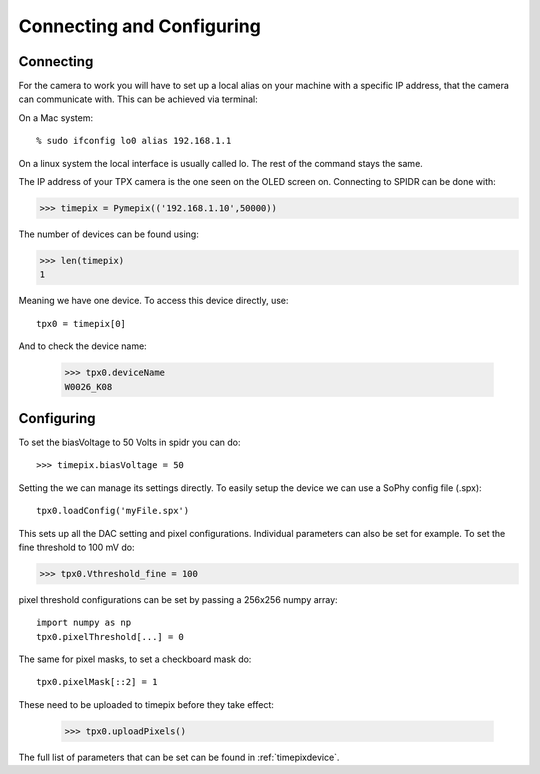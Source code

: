==========================
Connecting and Configuring
==========================

-----------
Connecting
-----------
For the camera to work you will have to set up a local alias on your machine with a specific IP address,
that the camera can communicate with. This can be achieved via terminal:


On a Mac system::

    % sudo ifconfig lo0 alias 192.168.1.1

On a linux system the local interface is usually called lo. The rest of the command stays the same.


The IP address of your TPX camera is the one seen on the OLED screen on.
Connecting to SPIDR can be done with:

>>> timepix = Pymepix(('192.168.1.10',50000))

The number of devices can be found using:

>>> len(timepix)
1

Meaning we have one device. To access this device directly, use::

    tpx0 = timepix[0]

And to check the device name:

    >>> tpx0.deviceName
    W0026_K08


-----------
Configuring
-----------

To set the biasVoltage to 50 Volts in spidr you can do::

    >>> timepix.biasVoltage = 50

Setting the  we can manage its settings directly. To easily setup the device we can use a SoPhy config file (.spx)::

    tpx0.loadConfig('myFile.spx')

This sets up all the DAC setting and pixel configurations.
Individual parameters can also be set for example. To set the fine threshold to 100 mV do:

>>> tpx0.Vthreshold_fine = 100

pixel threshold configurations can be set by passing a 256x256 numpy array::

    import numpy as np
    tpx0.pixelThreshold[...] = 0

The same for pixel masks, to set a checkboard mask do::

    tpx0.pixelMask[::2] = 1

These need to be uploaded to timepix before they take effect:

    >>> tpx0.uploadPixels()

The full list of parameters that can be set can be found in :ref:`timepixdevice`.